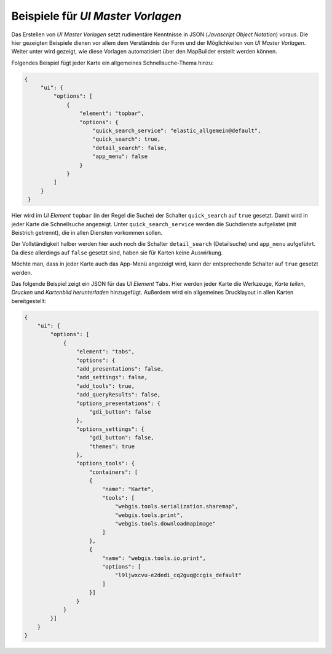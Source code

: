 Beispiele für *UI Master Vorlagen*
==================================

Das Erstellen von *UI Master Vorlagen* setzt rudimentäre Kenntnisse in JSON (*Javascript Object Notation*) voraus.
Die hier gezeigten Beispiele dienen vor allem dem Verständnis der Form und der Möglichkeiten von *UI Master Vorlagen*.
Weiter unter wird gezeigt, wie diese Vorlagen automatisiert über den MapBuilder erstellt werden können.

Folgendes Beispiel fügt jeder Karte ein allgemeines Schnellsuche-Thema hinzu:

.. code::

   {
        "ui": {
            "options": [
                {
                    "element": "topbar",
                    "options": {
                        "quick_search_service": "elastic_allgemein@default",
                        "quick_search": true,
                        "detail_search": false,
                        "app_menu": false
                    }
                }
            ]
        }
    }

Hier wird im *UI Element* ``topbar`` (in der Regel die Suche) der Schalter ``quick_search`` auf ``true`` gesetzt.
Damit wird in jeder Karte die Schnellsuche angezeigt. Unter ``quick_search_service`` werden die Suchdienste 
aufgelistet (mit Beistrich getrennt), die in allen Diensten vorkommen sollen.

Der Vollständigkeit halber werden hier auch noch die Schalter ``detail_search`` (Detailsuche) und ``app_menu`` aufgeführt.
Da diese allerdings auf ``false`` gesetzt sind, haben sie für Karten keine Auswirkung.

Möchte man, dass in jeder Karte auch das App-Menü angezeigt wird, kann der entsprechende Schalter auf ``true`` gesetzt werden.

Das folgende Beispiel zeigt ein JSON für das *UI Element* ``Tabs``. Hier werden jeder Karte die Werkzeuge,
*Karte teilen*, *Drucken* und *Kartenbild herunterladen* hinzugefügt. Außerdem wird ein allgemeines Drucklayout in allen 
Karten bereitgestellt:

.. code::

    {
        "ui": {
            "options": [
                {
                    "element": "tabs",
                    "options": {
                    "add_presentations": false,
                    "add_settings": false,
                    "add_tools": true,
                    "add_queryResults": false,
                    "options_presentations": {
                        "gdi_button": false
                    },
                    "options_settings": {
                        "gdi_button": false,
                        "themes": true
                    },
                    "options_tools": {
                        "containers": [
                        {
                            "name": "Karte",
                            "tools": [
                                "webgis.tools.serialization.sharemap",
                                "webgis.tools.print",
                                "webgis.tools.downloadmapimage"
                            ]
                        },
                        {
                            "name": "webgis.tools.io.print",
                            "options": [
                                "l9ljwxcvu-e2dedi_cq2guq@ccgis_default"
                            ]
                        }]
                    }
                }
            }]
        }
    }
